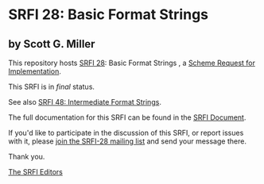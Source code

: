 * SRFI 28: Basic Format Strings 

** by Scott G. Miller

This repository hosts [[https://srfi.schemers.org/srfi-28/][SRFI 28]]: Basic Format Strings , a [[https://srfi.schemers.org/][Scheme Request for Implementation]].

This SRFI is in /final/ status.

See also [[https://srfi.schemers.org/srfi-48/][SRFI 48: Intermediate Format Strings]].

The full documentation for this SRFI can be found in the [[https://srfi.schemers.org/srfi-28/srfi-28.html][SRFI Document]].

If you'd like to participate in the discussion of this SRFI, or report issues with it, please [[shttp://srfi.schemers.org/srfi-28/][join the SRFI-28 mailing list]] and send your message there.

Thank you.


[[mailto:srfi-editors@srfi.schemers.org][The SRFI Editors]]
